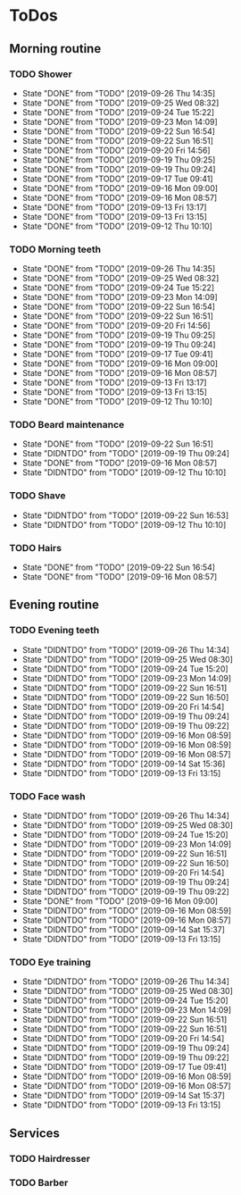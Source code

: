 
* ToDos
** Morning routine
*** TODO Shower
    SCHEDULED: <2019-09-27 Fri +1d>
    :PROPERTIES:
    :LAST_REPEAT: [2019-09-26 Thu 14:35]
    :END:
    - State "DONE"       from "TODO"       [2019-09-26 Thu 14:35]
    - State "DONE"       from "TODO"       [2019-09-25 Wed 08:32]
    - State "DONE"       from "TODO"       [2019-09-24 Tue 15:22]
    - State "DONE"       from "TODO"       [2019-09-23 Mon 14:09]
    - State "DONE"       from "TODO"       [2019-09-22 Sun 16:54]
    - State "DONE"       from "TODO"       [2019-09-22 Sun 16:51]
    - State "DONE"       from "TODO"       [2019-09-20 Fri 14:56]
    - State "DONE"       from "TODO"       [2019-09-19 Thu 09:25]
    - State "DONE"       from "TODO"       [2019-09-19 Thu 09:24]
    - State "DONE"       from "TODO"       [2019-09-17 Tue 09:41]
    - State "DONE"       from "TODO"       [2019-09-16 Mon 09:00]
    - State "DONE"       from "TODO"       [2019-09-16 Mon 08:57]
    - State "DONE"       from "TODO"       [2019-09-13 Fri 13:17]
    - State "DONE"       from "TODO"       [2019-09-13 Fri 13:15]
    - State "DONE"       from "TODO"       [2019-09-12 Thu 10:10]
*** TODO Morning teeth
    SCHEDULED: <2019-09-27 Fri +1d>
    :PROPERTIES:
    :LAST_REPEAT: [2019-09-26 Thu 14:35]
    :END:
    - State "DONE"       from "TODO"       [2019-09-26 Thu 14:35]
    - State "DONE"       from "TODO"       [2019-09-25 Wed 08:32]
    - State "DONE"       from "TODO"       [2019-09-24 Tue 15:22]
    - State "DONE"       from "TODO"       [2019-09-23 Mon 14:09]
    - State "DONE"       from "TODO"       [2019-09-22 Sun 16:54]
    - State "DONE"       from "TODO"       [2019-09-22 Sun 16:51]
    - State "DONE"       from "TODO"       [2019-09-20 Fri 14:56]
    - State "DONE"       from "TODO"       [2019-09-19 Thu 09:25]
    - State "DONE"       from "TODO"       [2019-09-19 Thu 09:24]
    - State "DONE"       from "TODO"       [2019-09-17 Tue 09:41]
    - State "DONE"       from "TODO"       [2019-09-16 Mon 09:00]
    - State "DONE"       from "TODO"       [2019-09-16 Mon 08:57]
    - State "DONE"       from "TODO"       [2019-09-13 Fri 13:17]
    - State "DONE"       from "TODO"       [2019-09-13 Fri 13:15]
    - State "DONE"       from "TODO"       [2019-09-12 Thu 10:10]
*** TODO Beard maintenance
    SCHEDULED: <2019-09-25 Wed +3d>
    :PROPERTIES:
    :LAST_REPEAT: [2019-09-22 Sun 16:51]
    :END:
    - State "DONE"       from "TODO"       [2019-09-22 Sun 16:51]
    - State "DIDNTDO"    from "TODO"       [2019-09-19 Thu 09:24]
    - State "DONE"       from "TODO"       [2019-09-16 Mon 08:57]
    - State "DIDNTDO"    from "TODO"       [2019-09-12 Thu 10:10]
*** TODO Shave
    SCHEDULED: <2019-09-26 Thu +5d>
    :PROPERTIES:
    :LAST_REPEAT: [2019-09-22 Sun 16:53]
    :END:
    - State "DIDNTDO"    from "TODO"       [2019-09-22 Sun 16:53]
    - State "DIDNTDO"    from "TODO"       [2019-09-12 Thu 10:10]
*** TODO Hairs
    SCHEDULED: <2019-09-30 Mon +8d>
    :PROPERTIES:
    :LAST_REPEAT: [2019-09-22 Sun 16:54]
    :END:
    - State "DONE"       from "TODO"       [2019-09-22 Sun 16:54]
    - State "DONE"       from "TODO"       [2019-09-16 Mon 08:57]
** Evening routine
*** TODO Evening teeth
    SCHEDULED: <2019-09-26 Thu +1d>
    :PROPERTIES:
    :LAST_REPEAT: [2019-09-26 Thu 14:34]
    :END:
    - State "DIDNTDO"    from "TODO"       [2019-09-26 Thu 14:34]
    - State "DIDNTDO"    from "TODO"       [2019-09-25 Wed 08:30]
    - State "DIDNTDO"    from "TODO"       [2019-09-24 Tue 15:20]
    - State "DIDNTDO"    from "TODO"       [2019-09-23 Mon 14:09]
    - State "DIDNTDO"    from "TODO"       [2019-09-22 Sun 16:51]
    - State "DIDNTDO"    from "TODO"       [2019-09-22 Sun 16:50]
    - State "DIDNTDO"    from "TODO"       [2019-09-20 Fri 14:54]
    - State "DIDNTDO"    from "TODO"       [2019-09-19 Thu 09:24]
    - State "DIDNTDO"    from "TODO"       [2019-09-19 Thu 09:22]
    - State "DIDNTDO"    from "TODO"       [2019-09-16 Mon 08:59]
    - State "DIDNTDO"    from "TODO"       [2019-09-16 Mon 08:59]
    - State "DIDNTDO"    from "TODO"       [2019-09-16 Mon 08:57]
    - State "DIDNTDO"    from "TODO"       [2019-09-14 Sat 15:36]
    - State "DIDNTDO"    from "TODO"       [2019-09-13 Fri 13:15]
*** TODO Face wash
    SCHEDULED: <2019-09-26 Thu +1d>
    :PROPERTIES:
    :LAST_REPEAT: [2019-09-26 Thu 14:34]
    :END:
    - State "DIDNTDO"    from "TODO"       [2019-09-26 Thu 14:34]
    - State "DIDNTDO"    from "TODO"       [2019-09-25 Wed 08:30]
    - State "DIDNTDO"    from "TODO"       [2019-09-24 Tue 15:20]
    - State "DIDNTDO"    from "TODO"       [2019-09-23 Mon 14:09]
    - State "DIDNTDO"    from "TODO"       [2019-09-22 Sun 16:51]
    - State "DIDNTDO"    from "TODO"       [2019-09-22 Sun 16:50]
    - State "DIDNTDO"    from "TODO"       [2019-09-20 Fri 14:54]
    - State "DIDNTDO"    from "TODO"       [2019-09-19 Thu 09:24]
    - State "DIDNTDO"    from "TODO"       [2019-09-19 Thu 09:22]
    - State "DONE"       from "TODO"       [2019-09-16 Mon 09:00]
    - State "DIDNTDO"    from "TODO"       [2019-09-16 Mon 08:59]
    - State "DIDNTDO"    from "TODO"       [2019-09-16 Mon 08:57]
    - State "DIDNTDO"    from "TODO"       [2019-09-14 Sat 15:37]
    - State "DIDNTDO"    from "TODO"       [2019-09-13 Fri 13:15]
*** TODO Eye training
    SCHEDULED: <2019-09-26 Thu +1d>
    :PROPERTIES:
    :LAST_REPEAT: [2019-09-26 Thu 14:34]
    :END:
    - State "DIDNTDO"    from "TODO"       [2019-09-26 Thu 14:34]
    - State "DIDNTDO"    from "TODO"       [2019-09-25 Wed 08:30]
    - State "DIDNTDO"    from "TODO"       [2019-09-24 Tue 15:20]
    - State "DIDNTDO"    from "TODO"       [2019-09-23 Mon 14:09]
    - State "DIDNTDO"    from "TODO"       [2019-09-22 Sun 16:51]
    - State "DIDNTDO"    from "TODO"       [2019-09-22 Sun 16:51]
    - State "DIDNTDO"    from "TODO"       [2019-09-20 Fri 14:54]
    - State "DIDNTDO"    from "TODO"       [2019-09-19 Thu 09:24]
    - State "DIDNTDO"    from "TODO"       [2019-09-19 Thu 09:22]
    - State "DIDNTDO"    from "TODO"       [2019-09-17 Tue 09:41]
    - State "DIDNTDO"    from "TODO"       [2019-09-16 Mon 08:59]
    - State "DIDNTDO"    from "TODO"       [2019-09-16 Mon 08:57]
    - State "DIDNTDO"    from "TODO"       [2019-09-14 Sat 15:37]
    - State "DIDNTDO"    from "TODO"       [2019-09-13 Fri 13:15]
** Services
*** TODO Hairdresser
    SCHEDULED: <2019-10-04 Fri +1m>
*** TODO Barber
    SCHEDULED: <2019-09-27 Fri>
